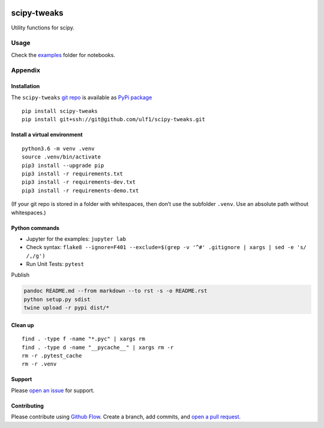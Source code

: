 |PyPI version| |scipy-tweaks| |Total alerts| |Language grade: Python|
|deepcode|

scipy-tweaks
============

Utility functions for scipy.

Usage
-----

Check the `examples <http://github.com/ulf1/scipy-tweaks/examples>`__
folder for notebooks.

Appendix
--------

Installation
~~~~~~~~~~~~

The ``scipy-tweaks`` `git repo <http://github.com/ulf1/scipy-tweaks>`__
is available as `PyPi package <https://pypi.org/project/scipy-tweaks>`__

::

   pip install scipy-tweaks
   pip install git+ssh://git@github.com/ulf1/scipy-tweaks.git

Install a virtual environment
~~~~~~~~~~~~~~~~~~~~~~~~~~~~~

::

   python3.6 -m venv .venv
   source .venv/bin/activate
   pip3 install --upgrade pip
   pip3 install -r requirements.txt
   pip3 install -r requirements-dev.txt
   pip3 install -r requirements-demo.txt

(If your git repo is stored in a folder with whitespaces, then don’t use
the subfolder ``.venv``. Use an absolute path without whitespaces.)

Python commands
~~~~~~~~~~~~~~~

-  Jupyter for the examples: ``jupyter lab``
-  Check syntax:
   ``flake8 --ignore=F401 --exclude=$(grep -v '^#' .gitignore | xargs | sed -e 's/ /,/g')``
-  Run Unit Tests: ``pytest``

Publish

.. code:: sh

   pandoc README.md --from markdown --to rst -s -o README.rst
   python setup.py sdist 
   twine upload -r pypi dist/*

Clean up
~~~~~~~~

::

   find . -type f -name "*.pyc" | xargs rm
   find . -type d -name "__pycache__" | xargs rm -r
   rm -r .pytest_cache
   rm -r .venv

Support
~~~~~~~

Please `open an
issue <https://github.com/ulf1/scipy-tweaks/issues/new>`__ for support.

Contributing
~~~~~~~~~~~~

Please contribute using `Github
Flow <https://guides.github.com/introduction/flow/>`__. Create a branch,
add commits, and `open a pull
request <https://github.com/ulf1/scipy-tweaks/compare/>`__.

.. |PyPI version| image:: https://badge.fury.io/py/scipy-tweaks.svg
   :target: https://badge.fury.io/py/scipy-tweaks
.. |scipy-tweaks| image:: https://snyk.io/advisor/python/scipy-tweaks/badge.svg
   :target: https://snyk.io/advisor/python/scipy-tweaks
.. |Total alerts| image:: https://img.shields.io/lgtm/alerts/g/ulf1/scipy-tweaks.svg?logo=lgtm&logoWidth=18
   :target: https://lgtm.com/projects/g/ulf1/scipy-tweaks/alerts/
.. |Language grade: Python| image:: https://img.shields.io/lgtm/grade/python/g/ulf1/scipy-tweaks.svg?logo=lgtm&logoWidth=18
   :target: https://lgtm.com/projects/g/ulf1/scipy-tweaks/context:python
.. |deepcode| image:: https://www.deepcode.ai/api/gh/badge?key=eyJhbGciOiJIUzI1NiIsInR5cCI6IkpXVCJ9.eyJwbGF0Zm9ybTEiOiJnaCIsIm93bmVyMSI6InVsZjEiLCJyZXBvMSI6InNjaXB5LXR3ZWFrcyIsImluY2x1ZGVMaW50IjpmYWxzZSwiYXV0aG9ySWQiOjI5NDUyLCJpYXQiOjE2MTk1NDA0MDR9.CRitUw9wkJfdXyNbjeOlHjm3IY3-QHUhpxnn1BRqskk
   :target: https://www.deepcode.ai/app/gh/ulf1/scipy-tweaks/_/dashboard?utm_content=gh%2Fulf1%2Fscipy-tweaks
